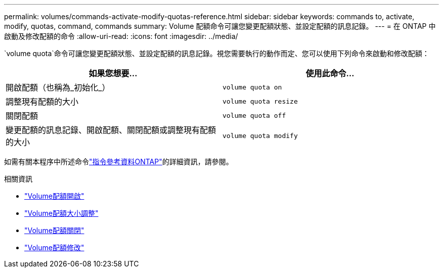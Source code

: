 ---
permalink: volumes/commands-activate-modify-quotas-reference.html 
sidebar: sidebar 
keywords: commands to, activate, modify, quotas, command, commands 
summary: Volume 配額命令可讓您變更配額狀態、並設定配額的訊息記錄。 
---
= 在 ONTAP 中啟動及修改配額的命令
:allow-uri-read: 
:icons: font
:imagesdir: ../media/


[role="lead"]
`volume quota`命令可讓您變更配額狀態、並設定配額的訊息記錄。視您需要執行的動作而定、您可以使用下列命令來啟動和修改配額：

[cols="2*"]
|===
| 如果您想要... | 使用此命令... 


 a| 
開啟配額（也稱為_初始化_）
 a| 
`volume quota on`



 a| 
調整現有配額的大小
 a| 
`volume quota resize`



 a| 
關閉配額
 a| 
`volume quota off`



 a| 
變更配額的訊息記錄、開啟配額、關閉配額或調整現有配額的大小
 a| 
`volume quota modify`

|===
如需有關本程序中所述命令link:https://docs.netapp.com/us-en/ontap-cli/["指令參考資料ONTAP"^]的詳細資訊，請參閱。

.相關資訊
* link:https://docs.netapp.com/us-en/ontap-cli/volume-quota-on.html["Volume配額開啟"^]
* link:https://docs.netapp.com/us-en/ontap-cli/volume-quota-resize.html["Volume配額大小調整"^]
* link:https://docs.netapp.com/us-en/ontap-cli/volume-quota-off.html["Volume配額關閉"^]
* link:https://docs.netapp.com/us-en/ontap-cli/volume-quota-modify.html["Volume配額修改"^]

